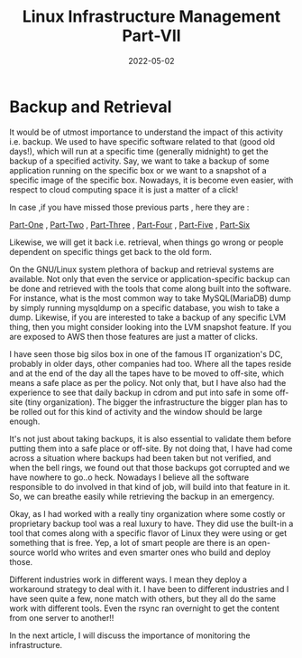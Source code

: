 ﻿#+BLOG: Unixbhaskar's Blog
#+POSTID: 1001
#+title: Linux Infrastructure Management Part-VII
#+date: 2022-05-02
#+tags: Technical

* *Backup and Retrieval*

It would be of utmost importance to understand the impact of this activity
i.e. backup. We used to have specific software related to that (good old days!),
which will run at a specific time (generally midnight) to get the backup of a
specified activity. Say, we want to take a backup of some application running on
the specific box or we want to a snapshot of a specific image of the specific
box. Nowadays, it is become even easier, with respect to cloud computing space
it is just a matter of a click!

In case ,if you have missed those previous parts , here they are :

[[https://unixbhaskar.wordpress.com/2022/04/26/linux-infrastructure-management-part-i/][Part-One]] , [[https://unixbhaskar.wordpress.com/2022/04/27/linux-infrastructure-management-part-ii/][Part-Two]] , [[https://unixbhaskar.wordpress.com/2022/04/28/linux-infrastructure-management-part-iii/][Part-Three]]  , [[https://unixbhaskar.wordpress.com/2022/04/29/linux-infrastructure-management-part-iv/][Part-Four]]  , [[https://unixbhaskar.wordpress.com/2022/04/30/linux-infrastructure-management-part-v/][Part-Five]]  , [[https://unixbhaskar.wordpress.com/2022/05/01/linux-infrastructure-management-part-vi/][Part-Six]]

Likewise, we will get it back i.e. retrieval, when things go wrong or people
dependent on specific things get back to the old form.

On the GNU/Linux system plethora of backup and retrieval systems are
available. Not only that even the service or application-specific backup can be
done and retrieved with the tools that come along built into the software. For
instance, what is the most common way to take MySQL(MariaDB) dump by simply
running mysqldump on a specific database, you wish to take a dump. Likewise, if
you are interested to take a backup of any specific LVM thing, then you might
consider looking into the LVM snapshot feature. If you are exposed to AWS then
those features are just a matter of clicks.

I have seen those big silos box in one of the famous IT organization's DC,
probably in older days, other companies had too. Where all the tapes reside and
at the end of the day all the tapes have to be moved to off-site, which means a
safe place as per the policy. Not only that, but I have also had the experience
to see that daily backup in cdrom and put into safe in some off-site (tiny
organization). The bigger the infrastructure the bigger plan has to be rolled
out for this kind of activity and the window should be large enough.

It's not just about taking backups, it is also essential to validate them before
putting them into a safe place or off-site. By not doing that, I have had come
across a situation where backups had been taken but not verified, and when the
bell rings, we found out that those backups got corrupted and we have nowhere to
go..o heck. Nowadays I believe all the software responsible to do involved in
that kind of job, will build into that feature in it. So, we can breathe easily
while retrieving the backup in an emergency.

Okay, as I had worked with a really tiny organization where some costly or
proprietary backup tool was a real luxury to have. They did use the built-in a
tool that comes along with a specific flavor of Linux they were using or get
something that is free. Yep, a lot of smart people are there is an open-source
world who writes and even smarter ones who build and deploy those.

Different industries work in different ways. I mean they deploy a workaround
strategy to deal with it. I have been to different industries and I have seen
quite a few, none match with others, but they all do the same work with
different tools. Even the rsync ran overnight to get the content from one server
to another!!

In the next article, I will discuss the importance of monitoring the infrastructure.
